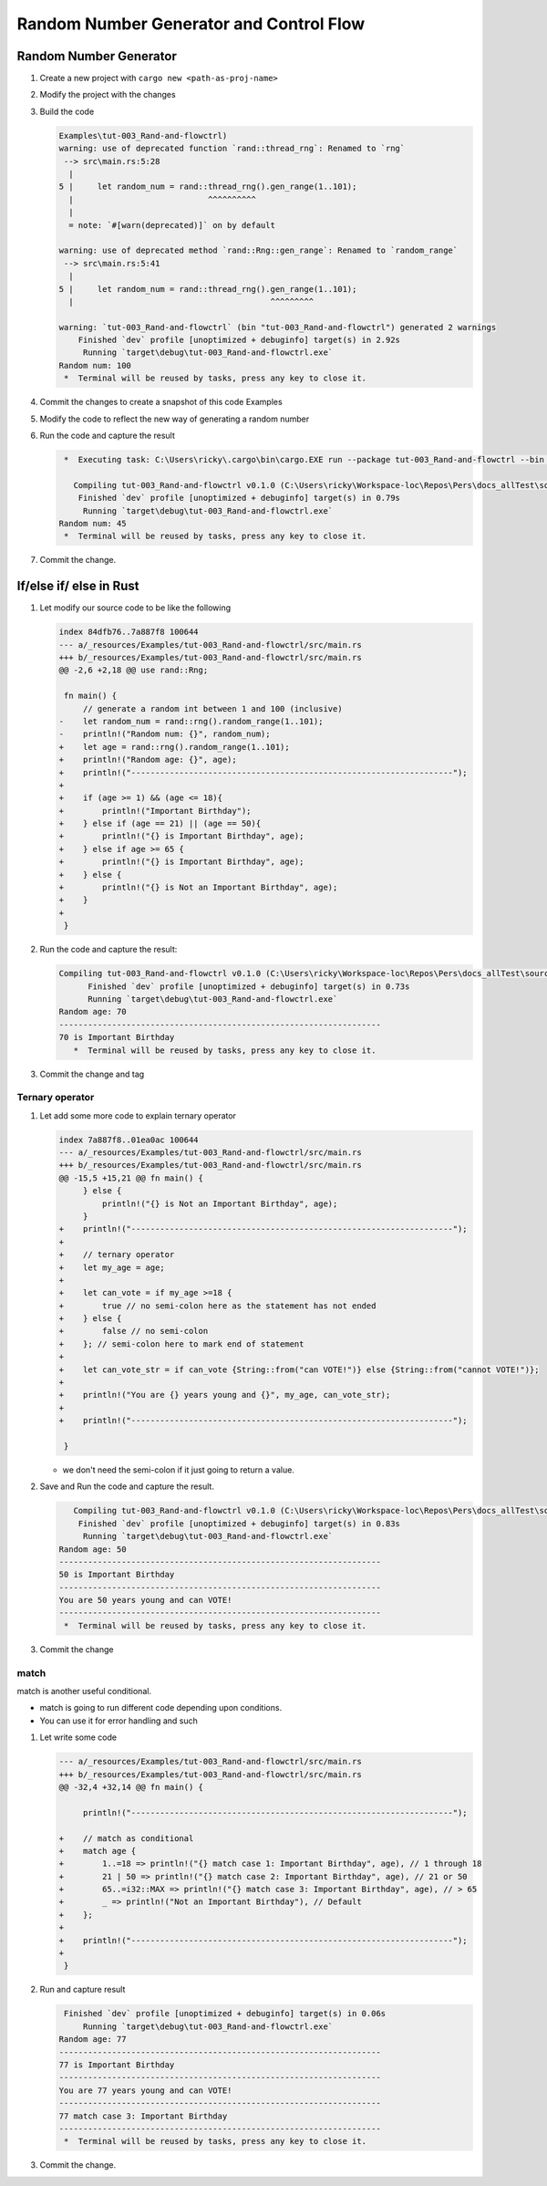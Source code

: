 Random Number Generator and Control Flow 
##########################################



Random Number Generator
*************************

1. Create a new project with ``cargo new <path-as-proj-name>``
2. Modify the project with the changes 
   
   .. code-block:: diff 
      :caption: src/main.rs

      diff --git a/_resources/Examples/tut-003_Rand-and-flowctrl/src/main.rs b/_resources/Examples/tut-003_Rand-and-flowctrl/src/main.rs
      index e7a11a9..1cd5b20 100644
      --- a/_resources/Examples/tut-003_Rand-and-flowctrl/src/main.rs
      +++ b/_resources/Examples/tut-003_Rand-and-flowctrl/src/main.rs
      @@ -1,3 +1,7 @@
      +use rand::Rng;
      +
       fn main() {
      -    println!("Hello, world!");
      +    // generate a random int between 1 and 100 (inclusive)
      +    let random_num = rand::thread_rng().gen_range(1..101);
      +    println!("Random num: {}", random_num);
       }
   
   .. code-block:: diff 
      :caption: Cargo.toml 

      diff --git a/_resources/Examples/tut-003_Rand-and-flowctrl/Cargo.toml b/_resources/Examples/tut-003_Rand-and-flowctrl/Cargo.toml
      index faa9a02..3cd2c38 100644
      --- a/_resources/Examples/tut-003_Rand-and-flowctrl/Cargo.toml
      +++ b/_resources/Examples/tut-003_Rand-and-flowctrl/Cargo.toml
      @@ -4,3 +4,4 @@ version = "0.1.0"
       edition = "2024"

       [dependencies]
      +rand = "0.9.1"
      \ No newline at end of file

#. Build the code 
   
   .. code-block:: console 

      Examples\tut-003_Rand-and-flowctrl)
      warning: use of deprecated function `rand::thread_rng`: Renamed to `rng`
       --> src\main.rs:5:28
        |
      5 |     let random_num = rand::thread_rng().gen_range(1..101);
        |                            ^^^^^^^^^^
        |
        = note: `#[warn(deprecated)]` on by default

      warning: use of deprecated method `rand::Rng::gen_range`: Renamed to `random_range`
       --> src\main.rs:5:41
        |
      5 |     let random_num = rand::thread_rng().gen_range(1..101);
        |                                         ^^^^^^^^^

      warning: `tut-003_Rand-and-flowctrl` (bin "tut-003_Rand-and-flowctrl") generated 2 warnings
          Finished `dev` profile [unoptimized + debuginfo] target(s) in 2.92s
           Running `target\debug\tut-003_Rand-and-flowctrl.exe`
      Random num: 100
       *  Terminal will be reused by tasks, press any key to close it. 

#. Commit the changes to create a snapshot of this code Examples
#. Modify the code to reflect the new way of generating a random number 
   
   .. code-block:: diff 
      :caption: src/main.rs 

      --- a/_resources/Examples/tut-003_Rand-and-flowctrl/src/main.rs
      +++ b/_resources/Examples/tut-003_Rand-and-flowctrl/src/main.rs
      @@ -2,6 +2,6 @@ use rand::Rng;

       fn main() {
           // generate a random int between 1 and 100 (inclusive)
      -    let random_num = rand::thread_rng().gen_range(1..101);
      +    let random_num = rand::rng().random_range(1..101);
           println!("Random num: {}", random_num);
       }

#. Run the code and capture the result 
   
   .. code-block:: console 

       *  Executing task: C:\Users\ricky\.cargo\bin\cargo.EXE run --package tut-003_Rand-and-flowctrl --bin tut-003_Rand-and-flowctrl 

         Compiling tut-003_Rand-and-flowctrl v0.1.0 (C:\Users\ricky\Workspace-loc\Repos\Pers\docs_allTest\source\topics\Prog\Lang\Wiki_Rust-lang\Courses\Wiki_RustTutorialDerek\_resources\Examples\tut-003_Rand-and-flowctrl)
          Finished `dev` profile [unoptimized + debuginfo] target(s) in 0.79s
           Running `target\debug\tut-003_Rand-and-flowctrl.exe`
      Random num: 45
       *  Terminal will be reused by tasks, press any key to close it. 

#. Commit the change.


If/else if/ else in Rust 
**************************

1. Let modify our source code to be like the following 
   
   .. code-block:: diff 

      index 84dfb76..7a887f8 100644
      --- a/_resources/Examples/tut-003_Rand-and-flowctrl/src/main.rs
      +++ b/_resources/Examples/tut-003_Rand-and-flowctrl/src/main.rs
      @@ -2,6 +2,18 @@ use rand::Rng;

       fn main() {
           // generate a random int between 1 and 100 (inclusive)
      -    let random_num = rand::rng().random_range(1..101);
      -    println!("Random num: {}", random_num);
      +    let age = rand::rng().random_range(1..101);
      +    println!("Random age: {}", age);
      +    println!("-------------------------------------------------------------------");
      +
      +    if (age >= 1) && (age <= 18){
      +        println!("Important Birthday");
      +    } else if (age == 21) || (age == 50){
      +        println!("{} is Important Birthday", age);
      +    } else if age >= 65 {
      +        println!("{} is Important Birthday", age);
      +    } else {
      +        println!("{} is Not an Important Birthday", age);
      +    }
      +
       }

#. Run the code and capture the result:
   
   .. code-block:: console 

      Compiling tut-003_Rand-and-flowctrl v0.1.0 (C:\Users\ricky\Workspace-loc\Repos\Pers\docs_allTest\source\topics\Prog\Lang\Wiki_Rust-lang\Courses\Wiki_RustTutorialDerek\_resources\Examples\tut-003_Rand-and-flowctrl)
            Finished `dev` profile [unoptimized + debuginfo] target(s) in 0.73s
            Running `target\debug\tut-003_Rand-and-flowctrl.exe`
      Random age: 70
      -------------------------------------------------------------------
      70 is Important Birthday
         *  Terminal will be reused by tasks, press any key to close it. 

#. Commit the change and tag

Ternary operator 
==================

1. Let add some more code to explain ternary operator
   
   .. code-block:: diff 

      index 7a887f8..01ea0ac 100644
      --- a/_resources/Examples/tut-003_Rand-and-flowctrl/src/main.rs
      +++ b/_resources/Examples/tut-003_Rand-and-flowctrl/src/main.rs
      @@ -15,5 +15,21 @@ fn main() {
           } else {
               println!("{} is Not an Important Birthday", age);
           }
      +    println!("-------------------------------------------------------------------");   
      +    
      +    // ternary operator 
      +    let my_age = age;
      +
      +    let can_vote = if my_age >=18 {
      +        true // no semi-colon here as the statement has not ended
      +    } else {
      +        false // no semi-colon
      +    }; // semi-colon here to mark end of statement
      +    
      +    let can_vote_str = if can_vote {String::from("can VOTE!")} else {String::from("cannot VOTE!")};
      +
      +    println!("You are {} years young and {}", my_age, can_vote_str);
      +
      +    println!("-------------------------------------------------------------------");   

       }
   
   * we don't need the semi-colon if it just going to return a value. 

#. Save and Run the code and capture the result.
   
   .. code-block:: console

         Compiling tut-003_Rand-and-flowctrl v0.1.0 (C:\Users\ricky\Workspace-loc\Repos\Pers\docs_allTest\source\topics\Prog\Lang\Wiki_Rust-lang\Courses\Wiki_RustTutorialDerek\_resources\Examples\tut-003_Rand-and-flowctrl)
          Finished `dev` profile [unoptimized + debuginfo] target(s) in 0.83s
           Running `target\debug\tut-003_Rand-and-flowctrl.exe`
      Random age: 50
      -------------------------------------------------------------------
      50 is Important Birthday
      -------------------------------------------------------------------
      You are 50 years young and can VOTE!
      -------------------------------------------------------------------
       *  Terminal will be reused by tasks, press any key to close it. 

#. Commit the change 

match 
=====

match is another useful conditional.

* match is going to run different code depending upon conditions.
* You can use it for error handling and such

1. Let write some code 
   
   .. code-block:: diff 

      --- a/_resources/Examples/tut-003_Rand-and-flowctrl/src/main.rs
      +++ b/_resources/Examples/tut-003_Rand-and-flowctrl/src/main.rs
      @@ -32,4 +32,14 @@ fn main() {

           println!("-------------------------------------------------------------------");

      +    // match as conditional 
      +    match age {
      +        1..=18 => println!("{} match case 1: Important Birthday", age), // 1 through 18
      +        21 | 50 => println!("{} match case 2: Important Birthday", age), // 21 or 50
      +        65..=i32::MAX => println!("{} match case 3: Important Birthday", age), // > 65
      +        _ => println!("Not an Important Birthday"), // Default
      +    };
      +
      +    println!("-------------------------------------------------------------------");
      +
       }


   .. card:: Code Explanation:
      
      * with ``1..=18`` is says we want range 1 to 18, including 18, so [1, 18]
      * if it age match 21 or 50, so ``21 | 50``
      * we use a comma to separate the difference case, conditionals
      * we use ``_`` to match any anything else. the default behavior if no match 
        based on the conditions is found.

         .. note:: it's important when using match, you are able to cover every 
            possible value for age.

2. Run and capture result 
   
   .. code-block:: console 

       Finished `dev` profile [unoptimized + debuginfo] target(s) in 0.06s
           Running `target\debug\tut-003_Rand-and-flowctrl.exe`
      Random age: 77
      -------------------------------------------------------------------
      77 is Important Birthday
      -------------------------------------------------------------------
      You are 77 years young and can VOTE!
      -------------------------------------------------------------------
      77 match case 3: Important Birthday
      -------------------------------------------------------------------
       *  Terminal will be reused by tasks, press any key to close it. 

#. Commit the change.